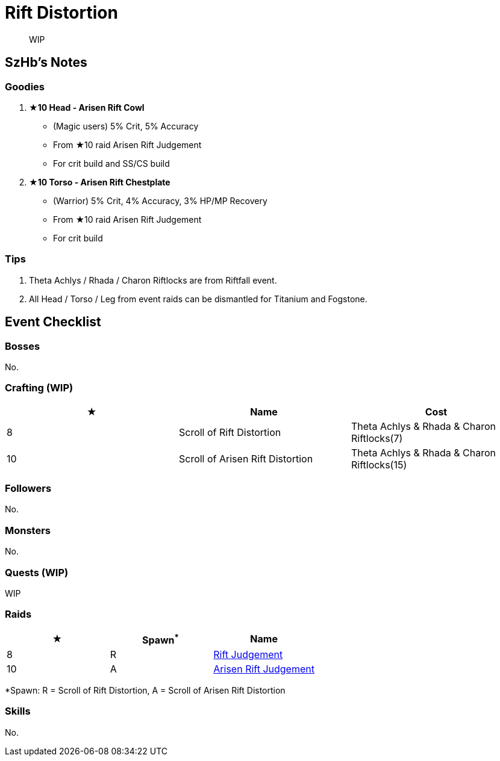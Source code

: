 = Rift Distortion
:page-role: -toc

[quote]
____
WIP
____

== SzHb’s Notes

=== Goodies

. **★10 Head - Arisen Rift Cowl**
* (Magic users) 5% Crit, 5% Accuracy
* From ★10 raid Arisen Rift Judgement
* For crit build and SS/CS build
. **★10 Torso - Arisen Rift Chestplate**
* (Warrior) 5% Crit, 4% Accuracy, 3% HP/MP Recovery
* From ★10 raid Arisen Rift Judgement
* For crit build

=== Tips

. Theta Achlys / Rhada / Charon Riftlocks are from Riftfall event.
. All Head / Torso / Leg from event raids can be dismantled for Titanium and Fogstone.

== Event Checklist

=== Bosses

No.

=== Crafting (WIP)

[options="header"]
|===
|★ |Name |Cost
|8 |Scroll of Rift Distortion |Theta Achlys & Rhada & Charon Riftlocks(7)
|10 |Scroll of Arisen Rift Distortion |Theta Achlys & Rhada & Charon Riftlocks(15)
|===

=== Followers

No.

=== Monsters

No.

=== Quests (WIP)

WIP

=== Raids

[options="header"]
|===
|★ |Spawn^*^ |Name
|8 |R |https://codex.fqegg.top/#/codex/raids/rift-judgement/[Rift Judgement]
|10 |A |https://codex.fqegg.top/#/codex/raids/arisen-rift-judgement/[Arisen Rift Judgement]
|===
[.small]#*Spawn: R = Scroll of Rift Distortion, A = Scroll of Arisen Rift Distortion#


=== Skills 

No.